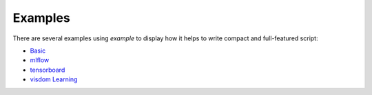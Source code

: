 Examples
========

There are several examples using `example` to display how it helps to write compact and full-featured script:

- `Basic <https://github.ibm.com/AMITAID/experiment/blob/master/examples/demo_experiment.py>`_
- `mlflow <https://github.ibm.com/AMITAID/experiment/blob/master/examples/demo_mlflow_experiment.py>`_
- `tensorboard <https://github.ibm.com/AMITAID/experiment/blob/master/examples/demo_tensorboardx_experiment.py>`_
- `visdom Learning <https://github.ibm.com/AMITAID/experiment/blob/master/examples/demo_visdom_experiment.py>`_
